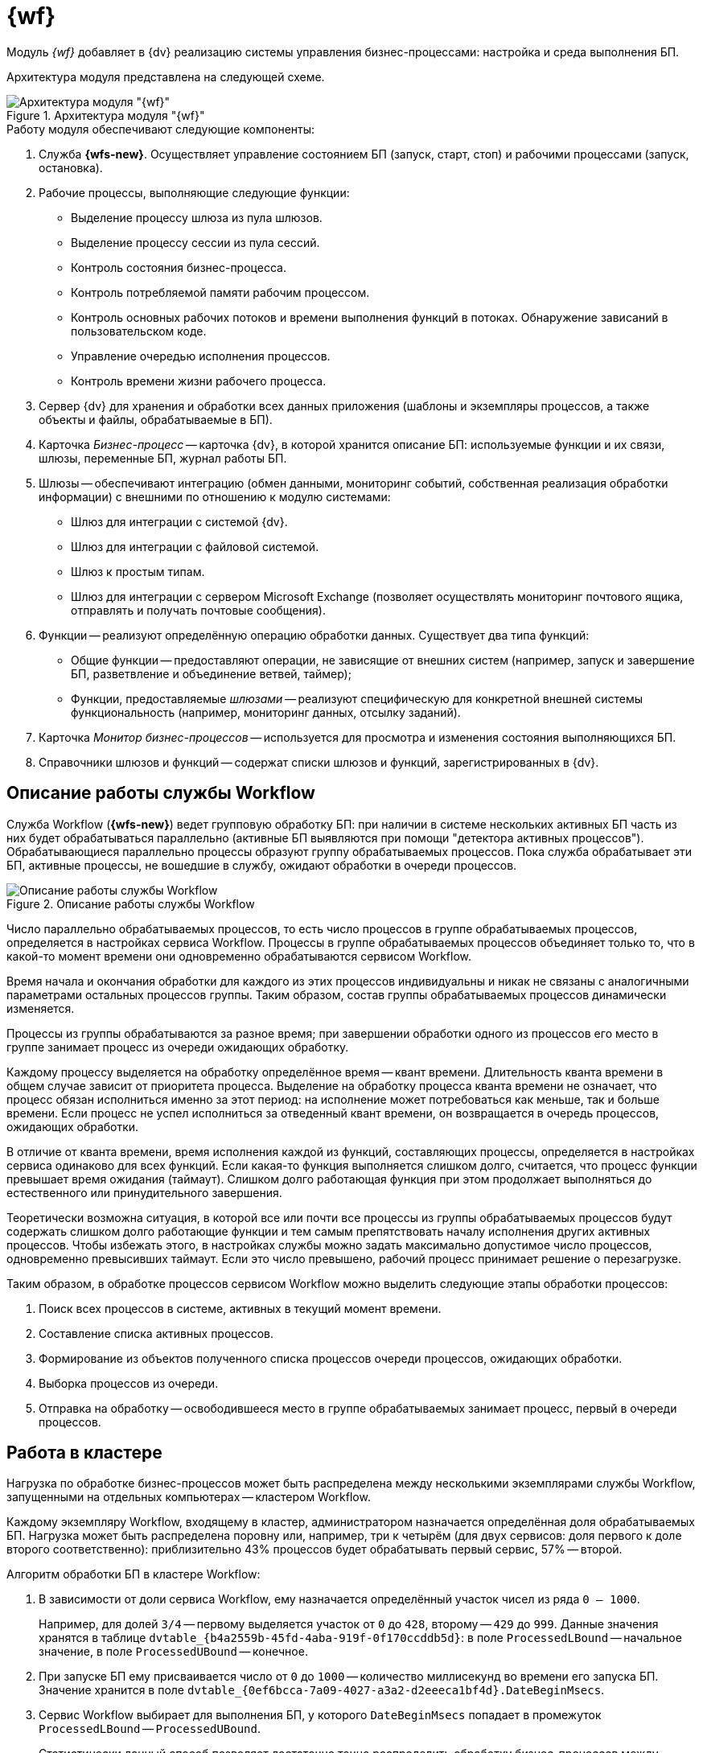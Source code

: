 = {wf}

Модуль _{wf}_ добавляет в {dv} реализацию системы управления бизнес-процессами: настройка и среда выполнения БП.

Архитектура модуля представлена на следующей схеме.

.Архитектура модуля "{wf}"
image::wf-arch.png[Архитектура модуля "{wf}"]

.Работу модуля обеспечивают следующие компоненты:
. Служба *{wfs-new}*. Осуществляет управление состоянием БП (запуск, старт, стоп) и рабочими процессами (запуск, остановка).
. Рабочие процессы, выполняющие следующие функции:
// +
// --
// * *ExecLogic.exe* -- предназначен для выполнения БП режиме Any CPU и x64.
// * *ExecLogic32.exe* -- предназначен для выполнения БП в режиме x86.
// --
+
* Выделение процессу шлюза из пула шлюзов.
* Выделение процессу сессии из пула сессий.
* Контроль состояния бизнес-процесса.
* Контроль потребляемой памяти рабочим процессом.
* Контроль основных рабочих потоков и времени выполнения функций в потоках. Обнаружение зависаний в пользовательском коде.
* Управление очередью исполнения процессов.
* Контроль времени жизни рабочего процесса.
+
. Сервер {dv} для хранения и обработки всех данных приложения (шаблоны и экземпляры процессов, а также объекты и файлы, обрабатываемые в БП).
. Карточка _Бизнес-процесс_ -- карточка {dv}, в которой хранится описание БП: используемые функции и их связи, шлюзы, переменные БП, журнал работы БП.
. Шлюзы -- обеспечивают интеграцию (обмен данными, мониторинг событий, собственная реализация обработки информации) с внешними по отношению к модулю системами:
+
* Шлюз для интеграции с системой {dv}.
* Шлюз для интеграции с файловой системой.
* Шлюз к простым типам.
* Шлюз для интеграции с сервером Microsoft Exchange (позволяет осуществлять мониторинг почтового ящика, отправлять и получать почтовые сообщения).
// +
// .Компоненты шлюза:
// ****
// * Клиентский компонент -- предоставляет пользовательский интерфейс для отображения и выбора объектов шлюза.
// * Серверный компонент -- предоставляет программный интерфейс для работы с объектами шлюза.
// ****
+
. Функции -- реализуют определённую операцию обработки данных. Существует два типа функций:
+
* Общие функции -- предоставляют операции, не зависящие от внешних систем (например, запуск и завершение БП, разветвление и объединение ветвей, таймер);
* Функции, предоставляемые _шлюзами_ -- реализуют специфическую для конкретной внешней системы функциональность (например, мониторинг данных, отсылку заданий).
// +
// .Функции имеют два компонента:
// ****
// * Клиентский компонент -- предоставляет пользовательский интерфейс для настройки функции.
// * Серверный компонент -- предоставляет реализацию алгоритма, заложенного в функцию.
// ****
+
. Карточка _Монитор бизнес-процессов_ -- используется для просмотра и изменения состояния выполняющихся БП.
. Справочники шлюзов и функций -- содержат списки шлюзов и функций, зарегистрированных в {dv}.

== Описание работы службы Workflow

Служба Workflow (*{wfs-new}*) ведет групповую обработку БП: при наличии в системе нескольких активных БП часть из них будет обрабатываться параллельно (активные БП выявляются при помощи "детектора активных процессов"). Обрабатывающиеся параллельно процессы образуют группу обрабатываемых процессов. Пока служба обрабатывает эти БП, активные процессы, не вошедшие в службу, ожидают обработки в очереди процессов.

.Описание работы службы Workflow
image::wf-coop.png[Описание работы службы Workflow]

Число параллельно обрабатываемых процессов, то есть число процессов в группе обрабатываемых процессов, определяется в настройках сервиса Workflow. Процессы в группе обрабатываемых процессов объединяет только то, что в какой-то момент времени они одновременно обрабатываются сервисом Workflow.

Время начала и окончания обработки для каждого из этих процессов индивидуальны и никак не связаны с аналогичными параметрами остальных процессов группы. Таким образом, состав группы обрабатываемых процессов динамически изменяется.

Процессы из группы обрабатываются за разное время; при завершении обработки одного из процессов его место в группе занимает процесс из очереди ожидающих обработку.

Каждому процессу выделяется на обработку определённое время -- квант времени. Длительность кванта времени в общем случае зависит от приоритета процесса. Выделение на обработку процесса кванта времени не означает, что процесс обязан исполниться именно за этот период: на исполнение может потребоваться как меньше, так и больше времени. Если процесс не успел исполниться за отведенный квант времени, он возвращается в очередь процессов, ожидающих обработки.

В отличие от кванта времени, время исполнения каждой из функций, составляющих процессы, определяется в настройках сервиса одинаково для всех функций. Если какая-то функция выполняется слишком долго, считается, что процесс функции превышает время ожидания (таймаут). Слишком долго работающая функция при этом продолжает выполняться до естественного или принудительного завершения.

Теоретически возможна ситуация, в которой все или почти все процессы из группы обрабатываемых процессов будут содержать слишком долго работающие функции и тем самым препятствовать началу исполнения других активных процессов. Чтобы избежать этого, в настройках службы можно задать максимально допустимое число процессов, одновременно превысивших таймаут. Если это число превышено, рабочий процесс принимает решение о перезагрузке.

Таким образом, в обработке процессов сервисом Workflow можно выделить следующие этапы обработки процессов:

. Поиск всех процессов в системе, активных в текущий момент времени.
. Составление списка активных процессов.
. Формирование из объектов полученного списка процессов очереди процессов, ожидающих обработки.
. Выборка процессов из очереди.
. Отправка на обработку -- освободившееся место в группе обрабатываемых занимает процесс, первый в очереди процессов.

== Работа в кластере

Нагрузка по обработке бизнес-процессов может быть распределена между несколькими экземплярами службы Workflow, запущенными на отдельных компьютерах -- кластером Workflow.

Каждому экземпляру Workflow, входящему в кластер, администратором назначается определённая доля обрабатываемых БП. Нагрузка может быть распределена поровну или, например, три к четырём (для двух сервисов: доля первого к доле второго соответственно): приблизительно 43% процессов будет обрабатывать первый сервис, 57% -- второй.

.Алгоритм обработки БП в кластере Workflow:
. В зависимости от доли сервиса Workflow, ему назначается определённый участок чисел из ряда `0 -- 1000`.
+
Например, для долей `3/4` -- первому выделяется участок от `0` до `428`, второму -- `429` до `999`. Данные значения хранятся в таблице `dvtable_\{b4a2559b-45fd-4aba-919f-0f170ccddb5d}`: в поле `ProcessedLBound` -- начальное значение, в поле `ProcessedUBound` -- конечное.
+
. При запуске БП ему присваивается число от `0` до `1000` -- количество миллисекунд во времени его запуска БП. Значение хранится в поле `dvtable_\{0ef6bcca-7a09-4027-a3a2-d2eeeca1bf4d}.DateBeginMsecs`.
+
. Сервис Workflow выбирает для выполнения БП, у которого `DateBeginMsecs` попадает в промежуток `ProcessedLBound` -- `ProcessedUBound`.
+
Статистически данный способ позволяет достаточно точно распределить обработку бизнес-процессов между сервисами Workflow в соответствии с назначенным им долями.
+
. Если один из сервисов Workflow становится недоступен, доли перераспределяются между другими активными сервисами.

.Распределение БП в кластере Workflow
image::wf-cluster.png[Распределение БП в кластере Workflow]